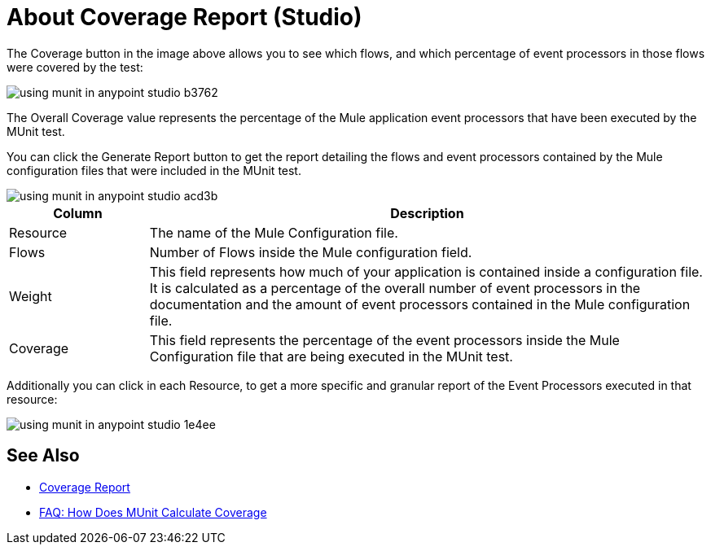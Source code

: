 = About Coverage Report (Studio)

The Coverage button in the image above allows you to see which flows, and which percentage of event processors in those flows were covered by the test:

image::using-munit-in-anypoint-studio-b3762.png[]

The Overall Coverage value represents the percentage of the Mule application event processors that have been executed by the MUnit test.

You can click the Generate Report button to get the report detailing the flows and event processors contained by the Mule configuration files that were included in the MUnit test.

image::using-munit-in-anypoint-studio-acd3b.png[]

[%header,cols="20a,80a"]
|===
|Column |Description
|Resource   | The name of the Mule Configuration file.
|Flows | Number of Flows inside the Mule configuration field.
|Weight | This field represents how much of your application is contained inside a configuration file. +
It is calculated as a percentage of the overall number of event processors in the documentation and the amount of event processors contained in the Mule configuration file.
|Coverage | This field represents the percentage of the event processors inside the Mule Configuration file that are being executed in the MUnit test.
|===

Additionally you can click in each Resource, to get a more specific and granular report of the Event Processors executed in that resource:

image::using-munit-in-anypoint-studio-1e4ee.png[]


== See Also

* link:/munit/v/2.0/munit-coverage-report[Coverage Report]
* link:/munit/v/2.0/faq-how-munit-coverage[FAQ: How Does MUnit Calculate Coverage]
